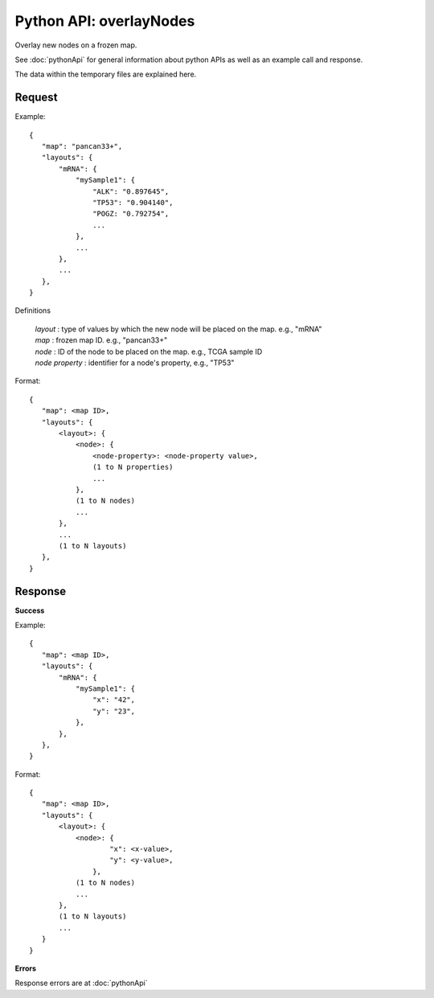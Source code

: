 
Python API: overlayNodes
========================

Overlay new nodes on a frozen map.

See :doc:`pythonApi` for general information about python APIs as well as an
example call and response.

The data within the temporary files are explained here.

Request
-------

Example::

 {
    "map": "pancan33+",
    "layouts": {
        "mRNA": {
            "mySample1": {
                "ALK": "0.897645",
                "TP53": "0.904140",
                "POGZ: "0.792754",
                ...
            },
            ...
        },
        ...
    },
 }

Definitions

 | *layout* : type of values by which the new node will be placed on the map. e.g., "mRNA"
 | *map* : frozen map ID. e.g., "pancan33+"
 | *node* : ID of the node to be placed on the map. e.g., TCGA sample ID
 | *node property* : identifier for a node's property, e.g., "TP53"

Format::

 {
    "map": <map ID>,
    "layouts": {
        <layout>: {
            <node>: {
                <node-property>: <node-property value>,
                (1 to N properties)
                ...
            },
            (1 to N nodes)
            ...
        },
        ...
        (1 to N layouts)
    },
 }

Response
--------

**Success**

Example::

 {
    "map": <map ID>,
    "layouts": {
        "mRNA": {
            "mySample1": {
                "x": "42",
                "y": "23",
            },
        },
    },
 }

Format::

 {
    "map": <map ID>,
    "layouts": {
        <layout>: {
            <node>: {
                    "x": <x-value>,
                    "y": <y-value>,
                },
            (1 to N nodes)
            ...
        },
        (1 to N layouts)
        ...
    }
 }

**Errors**

Response errors are at :doc:`pythonApi`
